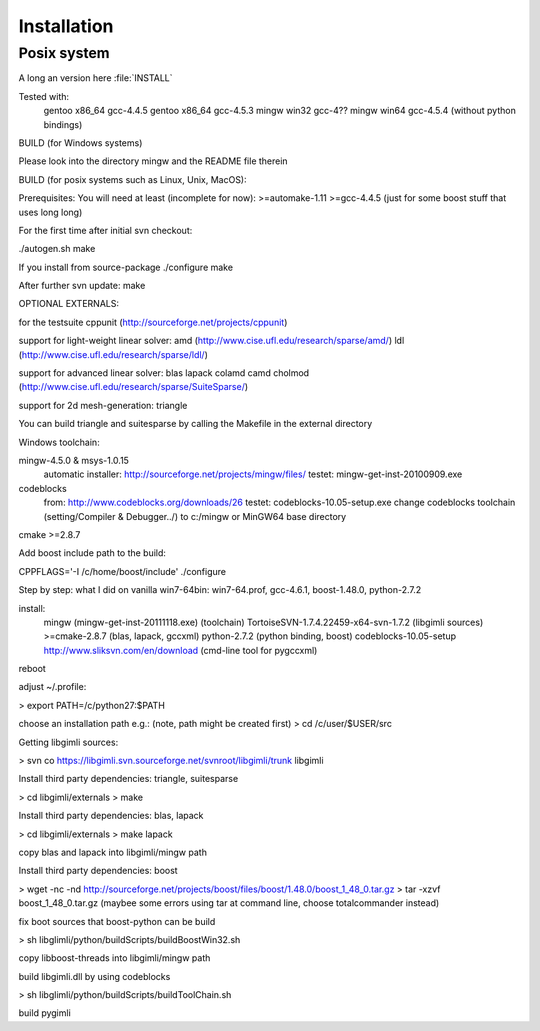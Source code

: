 Installation
============

Posix system
------------

A long an version here
:file:`INSTALL`



Tested with:
    gentoo x86_64 gcc-4.4.5
    gentoo x86_64 gcc-4.5.3
    mingw win32 gcc-4??
    mingw win64 gcc-4.5.4 (without python bindings)


BUILD (for Windows systems)

Please look into the directory mingw and the README file therein

BUILD (for posix systems such as Linux, Unix, MacOS):

Prerequisites:
You will need at least (incomplete for now):
>=automake-1.11
>=gcc-4.4.5 (just for some boost stuff that uses long long)


For the first time after initial svn checkout:

./autogen.sh
make

If you install from source-package
./configure
make

After further svn update:
make 


OPTIONAL EXTERNALS:

for the testsuite
cppunit (http://sourceforge.net/projects/cppunit)

support for light-weight linear solver:
amd (http://www.cise.ufl.edu/research/sparse/amd/)
ldl (http://www.cise.ufl.edu/research/sparse/ldl/)

support for advanced linear solver:
blas                    
lapack                  
colamd                  
camd                    
cholmod                 
(http://www.cise.ufl.edu/research/sparse/SuiteSparse/)

support for 2d mesh-generation:
triangle                

You can build triangle and suitesparse by calling the Makefile in the external directory


Windows toolchain:

mingw-4.5.0 & msys-1.0.15
    automatic installer: http://sourceforge.net/projects/mingw/files/
    testet: mingw-get-inst-20100909.exe
    
codeblocks
    from: http://www.codeblocks.org/downloads/26
    testet: codeblocks-10.05-setup.exe
    change codeblocks toolchain (setting/Compiler & Debugger../) 
    to c:/mingw or MinGW64 base directory

cmake >=2.8.7		

Add boost include path to the build:

CPPFLAGS='-I /c/home/boost/include' ./configure


Step by step: what I did on vanilla win7-64bin:
win7-64.prof, gcc-4.6.1, boost-1.48.0, python-2.7.2	

install:
	mingw (mingw-get-inst-20111118.exe) (toolchain)
	TortoiseSVN-1.7.4.22459-x64-svn-1.7.2 (libgimli sources)
	>=cmake-2.8.7 (blas, lapack, gccxml)
	python-2.7.2 (python binding, boost)
	codeblocks-10.05-setup
	http://www.sliksvn.com/en/download (cmd-line tool for pygccxml)

reboot

adjust ~/.profile:

> export PATH=/c/python27:$PATH

choose an installation path
e.g.: (note, path might be created first)
> cd /c/user/$USER/src

Getting libgimli sources:

> svn co https://libgimli.svn.sourceforge.net/svnroot/libgimli/trunk libgimli

Install third party dependencies: triangle, suitesparse

> cd libgimli/externals
> make

Install third party dependencies: blas, lapack

> cd libgimli/externals
> make lapack

copy blas and lapack into libgimli/mingw path

Install third party dependencies: boost
	
> wget -nc -nd http://sourceforge.net/projects/boost/files/boost/1.48.0/boost_1_48_0.tar.gz
> tar -xzvf boost_1_48_0.tar.gz
(maybee some errors using tar at command line, choose totalcommander instead)

fix boot sources that boost-python can be build

> sh libglimli/python/buildScripts/buildBoostWin32.sh

copy libboost-threads into libgimli/mingw path

build libgimli.dll by using codeblocks

> sh libglimli/python/buildScripts/buildToolChain.sh

build pygimli




